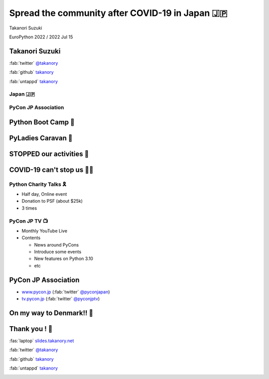 =============================================================
 **Spread** the **community** after **COVID-19** in Japan 🇯🇵
=============================================================

Takanori Suzuki

EuroPython 2022 / 2022 Jul 15

Takanori Suzuki
===============

:fab:`twitter` `@takanory <https://twitter.com/takanory>`__

:fab:`github` `takanory <https://github.com/takanory/>`__

:fab:`untappd` `takanory <https://untappd.com/user/takanory/>`__

.. image:: /assets/images/sokidan-square.jpg

Japan 🇯🇵
---------

PyCon JP Association
--------------------
.. image:: /assets/images/pyconjp_logo.png

.. revealjs-notes::

   I'm Vice chair of PyCon JP association.

   We launched PyCon JP in 2011.
   At that time, the Python community in Japan was small. So, Masuda-san, Iqbal-san, Ian-san, and I took the lead, and other Python users who were active in Tokyo and other parts of Japan started to form PyCon JP.
   At first, it was a 150-people PyCon JP. Now, we were able to hold a 1,000-people PyCon JP.
   Of course, this year we will have in person event in October. 

Python Boot Camp 💪
====================

.. revealjs-notes::

   Other our activities have been to promote Python all over Japan and to create more various communities.
   One of these is the tutorial event Python Bootcamp. This could be introduced in a poster session at US PyCon 2019.

PyLadies Caravan 🐫
====================

.. revealjs-notes::

   We supported PyLadies Caravan, It is making local women’s community and connecting all Japan. 

STOPPED our activities 🛑
==========================

.. revealjs-notes::

   However, as you all know, the world has changed in the spring of 2020.


COVID-19 can't stop us 🏃‍♂️
============================

.. revealjs-notes::

   But, we thought it would not be good to stop our activities here!

Python Charity Talks 🎗
-----------------------
* Half day, Online event
* Donation to PSF (about $25k)
* 3 times

.. revealjs-notes::

   We wondered if there was a way to balance continuing these activities and making donations to the PSF, 
   so we held an event called Python Charity Talks.
   Here, we were able to raise about $10,000. 
   And, We were also able to hold two additional events.

PyCon JP TV 📺
---------------
* Monthly YouTube Live
* Contents

  * News around PyCons
  * Introduce some events
  * New features on Python 3.10
  * etc

.. revealjs-notes::

   And, We have YouTube Live every month.
   We share 「some news for Python」 and 「Python community, and introducing some events」, and 「new features for Python 3.10」, and more
   ここで写真を撮るよとか言いたい

PyCon JP Association
====================
* `www.pycon.jp <https://www.pycon.jp>`_ (:fab:`twitter` `@pyconjapan <https://twitter.com/pyconjapan/>`_)
* `tv.pycon.jp <https://tv.pycon.jp/>`_ (:fab:`twitter` `@pyconjptv <https://twitter.com/pyconjptv/>`_)

On my way to Denmark!! 🛫
==========================

.. revealjs-notes::

   I'm on my way to Denmark now.

Thank you ! 🙏
===============
:fas:`laptop` `slides.takanory.net <http://slides.takanory.net>`_

:fab:`twitter` `@takanory <https://twitter.com/takanory>`__

:fab:`github` `takanory <https://github.com/takanory/>`__

:fab:`untappd` `takanory <https://untappd.com/user/takanory/>`__

.. image:: /assets/images/sokidan-square.jpg

